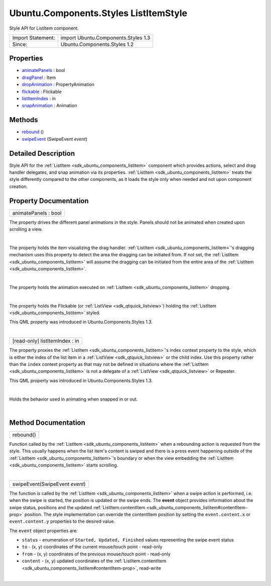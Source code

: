 .. _sdk_ubuntu_components_styles_listitemstyle:
Ubuntu.Components.Styles ListItemStyle
======================================

Style API for ListItem component.

+---------------------+---------------------------------------+
| Import Statement:   | import Ubuntu.Components.Styles 1.3   |
+---------------------+---------------------------------------+
| Since:              | Ubuntu.Components.Styles 1.2          |
+---------------------+---------------------------------------+

Properties
----------

-  `animatePanels </sdk/apps/qml/Ubuntu.Components/Styles.ListItemStyle/_animatePanels-prop>`_ 
   : bool
-  `dragPanel </sdk/apps/qml/Ubuntu.Components/Styles.ListItemStyle/_dragPanel-prop>`_ 
   : Item
-  `dropAnimation </sdk/apps/qml/Ubuntu.Components/Styles.ListItemStyle/_dropAnimation-prop>`_ 
   : PropertyAnimation
-  `flickable </sdk/apps/qml/Ubuntu.Components/Styles.ListItemStyle/_flickable-prop>`_ 
   : Flickable
-  `listItemIndex </sdk/apps/qml/Ubuntu.Components/Styles.ListItemStyle/_listItemIndex-prop>`_ 
   : in
-  `snapAnimation </sdk/apps/qml/Ubuntu.Components/Styles.ListItemStyle/_snapAnimation-prop>`_ 
   : Animation

Methods
-------

-  `rebound </sdk/apps/qml/Ubuntu.Components/Styles.ListItemStyle/_rebound-method>`_ \ ()
-  `swipeEvent </sdk/apps/qml/Ubuntu.Components/Styles.ListItemStyle/_swipeEvent-method>`_ \ (SwipeEvent
   *event*)

Detailed Description
--------------------

Style API for the :ref:`ListItem <sdk_ubuntu_components_listitem>`
component which provides actions, select and drag handler delegates, and
snap animation via its properties.
:ref:`ListItem <sdk_ubuntu_components_listitem>` treats the style
differently compared to the other components, as it loads the style only
when needed and not upon component creation.

Property Documentation
----------------------

.. _sdk_ubuntu_components_styles_listitemstyle_animatePanels-prop:

+--------------------------------------------------------------------------+
|        \ animatePanels : bool                                            |
+--------------------------------------------------------------------------+

The property drives the different panel animations in the style. Panels
should not be animated when created upon scrolling a view.

| 

.. _sdk_ubuntu_components_styles_listitemstyle_-prop:

+--------------------------------------------------------------------------+
| :ref:` <>`\ dragPanel : `Item <sdk_qtquick_item>`                      |
+--------------------------------------------------------------------------+

The property holds the item visualizing the drag handler.
:ref:`ListItem <sdk_ubuntu_components_listitem>`'s dragging mechanism uses
this property to detect the area the dragging can be initiated from. If
not set, the :ref:`ListItem <sdk_ubuntu_components_listitem>` will assume
the dragging can be initiated from the entire area of the
:ref:`ListItem <sdk_ubuntu_components_listitem>`.

| 

.. _sdk_ubuntu_components_styles_listitemstyle_dropAnimation-prop:

+--------------------------------------------------------------------------+
|        \ dropAnimation :                                                 |
| :ref:`PropertyAnimation <sdk_qtquick_propertyanimation>`                    |
+--------------------------------------------------------------------------+

The property holds the animation executed on
:ref:`ListItem <sdk_ubuntu_components_listitem>` dropping.

| 

.. _sdk_ubuntu_components_styles_listitemstyle_-prop:

+--------------------------------------------------------------------------+
| :ref:` <>`\ [read-only] flickable : `Flickable <sdk_qtquick_flickable>`|
+--------------------------------------------------------------------------+

The property holds the Flickable (or
:ref:`ListView <sdk_qtquick_listview>`) holding the
:ref:`ListItem <sdk_ubuntu_components_listitem>` styled.

This QML property was introduced in Ubuntu.Components.Styles 1.3.

| 

.. _sdk_ubuntu_components_styles_listitemstyle_[read-only] listItemIndex-prop:

+--------------------------------------------------------------------------+
|        \ [read-only] listItemIndex : in                                  |
+--------------------------------------------------------------------------+

The property proxies the :ref:`ListItem <sdk_ubuntu_components_listitem>`'s
index context property to the style, which is either the index of the
list item in a :ref:`ListView <sdk_qtquick_listview>` or the child index.
Use this property rather than the ``index`` context property as that may
not be defined in situations where the
:ref:`ListItem <sdk_ubuntu_components_listitem>` is not a delegate of a
:ref:`ListView <sdk_qtquick_listview>` or Repeater.

This QML property was introduced in Ubuntu.Components.Styles 1.3.

| 

.. _sdk_ubuntu_components_styles_listitemstyle_-prop:

+--------------------------------------------------------------------------+
| :ref:` <>`\ snapAnimation : `Animation <sdk_qtquick_animation>`        |
+--------------------------------------------------------------------------+

Holds the behavior used in animating when snapped in or out.

| 

Method Documentation
--------------------

.. _sdk_ubuntu_components_styles_listitemstyle_rebound-method:

+--------------------------------------------------------------------------+
|        \ rebound()                                                       |
+--------------------------------------------------------------------------+

Function called by the :ref:`ListItem <sdk_ubuntu_components_listitem>`
when a rebounding action is requested from the style. This usually
happens when the list item's content is swiped and there is a press
event happening outside of the
:ref:`ListItem <sdk_ubuntu_components_listitem>`'s boundary or when the
view embedding the :ref:`ListItem <sdk_ubuntu_components_listitem>` starts
scrolling.

| 

.. _sdk_ubuntu_components_styles_listitemstyle_swipeEvent-method:

+--------------------------------------------------------------------------+
|        \ swipeEvent(SwipeEvent *event*)                                  |
+--------------------------------------------------------------------------+

The function is called by the
:ref:`ListItem <sdk_ubuntu_components_listitem>` when a swipe action is
performed, i.e. when the swipe is started, the position is updated or
the swipe ends. The **event** object provides information about the
swipe status, positions and the updated
:ref:`ListItem.contentItem <sdk_ubuntu_components_listitem#contentItem-prop>`
position. The style implementation can override the contentItem position
by setting the ``event.content.x`` or ``event.content.y`` properties to
the desired value.

The ``event`` object properties are:

-  ``status`` - enumeration of ``Started, Updated, Finished`` values
   representing the swipe event status
-  ``to`` - (x, y) coordinates of the current mouse/touch point -
   read-only
-  ``from`` - (x, y) coordinates of the previous mouse/touch point -
   read-only
-  ``content`` - (x, y) updated coordinates of the
   :ref:`ListItem.contentItem <sdk_ubuntu_components_listitem#contentItem-prop>`,
   read-write

| 
